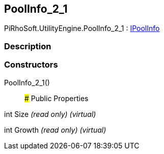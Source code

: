 [#engine/pool-info_2_1]

## PoolInfo_2_1

PiRhoSoft.UtilityEngine.PoolInfo_2_1 : <<engine/i-pool-info,IPoolInfo>>

### Description

### Constructors

PoolInfo_2_1()::

### Public Properties

int Size _(read only)_ _(virtual)_

int Growth _(read only)_ _(virtual)_
